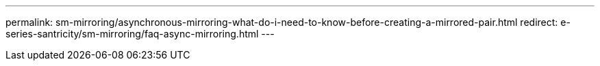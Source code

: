 ---
permalink: sm-mirroring/asynchronous-mirroring-what-do-i-need-to-know-before-creating-a-mirrored-pair.html
redirect: e-series-santricity/sm-mirroring/faq-async-mirroring.html
---
